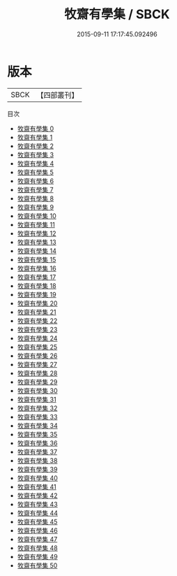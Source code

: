 #+TITLE: 牧齋有學集 / SBCK

#+DATE: 2015-09-11 17:17:45.092496
* 版本
 |      SBCK|【四部叢刊】  |
目次
 - [[file:KR4f0011_000.txt][牧齋有學集 0]]
 - [[file:KR4f0011_001.txt][牧齋有學集 1]]
 - [[file:KR4f0011_002.txt][牧齋有學集 2]]
 - [[file:KR4f0011_003.txt][牧齋有學集 3]]
 - [[file:KR4f0011_004.txt][牧齋有學集 4]]
 - [[file:KR4f0011_005.txt][牧齋有學集 5]]
 - [[file:KR4f0011_006.txt][牧齋有學集 6]]
 - [[file:KR4f0011_007.txt][牧齋有學集 7]]
 - [[file:KR4f0011_008.txt][牧齋有學集 8]]
 - [[file:KR4f0011_009.txt][牧齋有學集 9]]
 - [[file:KR4f0011_010.txt][牧齋有學集 10]]
 - [[file:KR4f0011_011.txt][牧齋有學集 11]]
 - [[file:KR4f0011_012.txt][牧齋有學集 12]]
 - [[file:KR4f0011_013.txt][牧齋有學集 13]]
 - [[file:KR4f0011_014.txt][牧齋有學集 14]]
 - [[file:KR4f0011_015.txt][牧齋有學集 15]]
 - [[file:KR4f0011_016.txt][牧齋有學集 16]]
 - [[file:KR4f0011_017.txt][牧齋有學集 17]]
 - [[file:KR4f0011_018.txt][牧齋有學集 18]]
 - [[file:KR4f0011_019.txt][牧齋有學集 19]]
 - [[file:KR4f0011_020.txt][牧齋有學集 20]]
 - [[file:KR4f0011_021.txt][牧齋有學集 21]]
 - [[file:KR4f0011_022.txt][牧齋有學集 22]]
 - [[file:KR4f0011_023.txt][牧齋有學集 23]]
 - [[file:KR4f0011_024.txt][牧齋有學集 24]]
 - [[file:KR4f0011_025.txt][牧齋有學集 25]]
 - [[file:KR4f0011_026.txt][牧齋有學集 26]]
 - [[file:KR4f0011_027.txt][牧齋有學集 27]]
 - [[file:KR4f0011_028.txt][牧齋有學集 28]]
 - [[file:KR4f0011_029.txt][牧齋有學集 29]]
 - [[file:KR4f0011_030.txt][牧齋有學集 30]]
 - [[file:KR4f0011_031.txt][牧齋有學集 31]]
 - [[file:KR4f0011_032.txt][牧齋有學集 32]]
 - [[file:KR4f0011_033.txt][牧齋有學集 33]]
 - [[file:KR4f0011_034.txt][牧齋有學集 34]]
 - [[file:KR4f0011_035.txt][牧齋有學集 35]]
 - [[file:KR4f0011_036.txt][牧齋有學集 36]]
 - [[file:KR4f0011_037.txt][牧齋有學集 37]]
 - [[file:KR4f0011_038.txt][牧齋有學集 38]]
 - [[file:KR4f0011_039.txt][牧齋有學集 39]]
 - [[file:KR4f0011_040.txt][牧齋有學集 40]]
 - [[file:KR4f0011_041.txt][牧齋有學集 41]]
 - [[file:KR4f0011_042.txt][牧齋有學集 42]]
 - [[file:KR4f0011_043.txt][牧齋有學集 43]]
 - [[file:KR4f0011_044.txt][牧齋有學集 44]]
 - [[file:KR4f0011_045.txt][牧齋有學集 45]]
 - [[file:KR4f0011_046.txt][牧齋有學集 46]]
 - [[file:KR4f0011_047.txt][牧齋有學集 47]]
 - [[file:KR4f0011_048.txt][牧齋有學集 48]]
 - [[file:KR4f0011_049.txt][牧齋有學集 49]]
 - [[file:KR4f0011_050.txt][牧齋有學集 50]]
